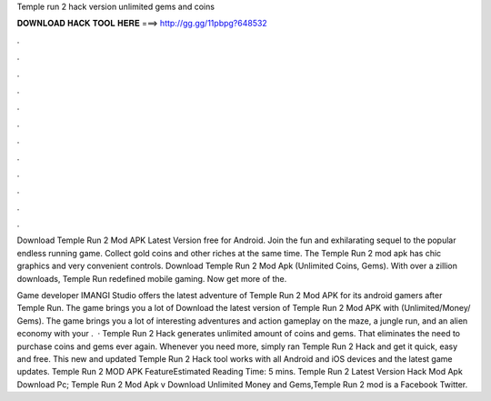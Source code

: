 Temple run 2 hack version unlimited gems and coins



𝐃𝐎𝐖𝐍𝐋𝐎𝐀𝐃 𝐇𝐀𝐂𝐊 𝐓𝐎𝐎𝐋 𝐇𝐄𝐑𝐄 ===> http://gg.gg/11pbpg?648532



.



.



.



.



.



.



.



.



.



.



.



.

Download Temple Run 2 Mod APK Latest Version free for Android. Join the fun and exhilarating sequel to the popular endless running game. Collect gold coins and other riches at the same time. The Temple Run 2 mod apk has chic graphics and very convenient controls. Download Temple Run 2 Mod Apk (Unlimited Coins, Gems). With over a zillion downloads, Temple Run redefined mobile gaming. Now get more of the.

Game developer IMANGI Studio offers the latest adventure of Temple Run 2 Mod APK for its android gamers after Temple Run. The game brings you a lot of Download the latest version of Temple Run 2 Mod APK with (Unlimited/Money/ Gems). The game brings you a lot of interesting adventures and action gameplay on the maze, a jungle run, and an alien economy with your .  · Temple Run 2 Hack generates unlimited amount of coins and gems. That eliminates the need to purchase coins and gems ever again. Whenever you need more, simply ran Temple Run 2 Hack and get it quick, easy and free. This new and updated Temple Run 2 Hack tool works with all Android and iOS devices and the latest game updates. Temple Run 2 MOD APK FeatureEstimated Reading Time: 5 mins. Temple Run 2 Latest Version Hack Mod Apk Download Pc; Temple Run 2 Mod Apk v Download Unlimited Money and Gems,Temple Run 2 mod is a Facebook Twitter.
